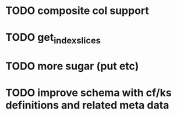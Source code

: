 * TODO composite col support
* TODO get_index_slices
* TODO more sugar (put etc)
* TODO improve schema with cf/ks definitions and related meta data
